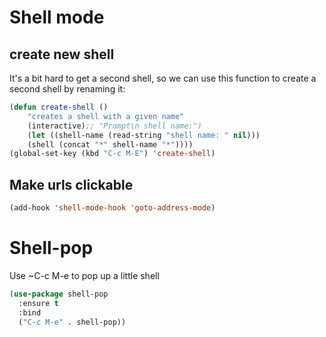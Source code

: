 * Shell mode

** create new shell
It's a bit hard to get a second shell, so we can use this function to
create a second shell by renaming it:
#+BEGIN_SRC emacs-lisp
  (defun create-shell ()
      "creates a shell with a given name"
      (interactive);; "Prompt\n shell name:")
      (let ((shell-name (read-string "shell name: " nil)))
      (shell (concat "*" shell-name "*"))))
  (global-set-key (kbd "C-c M-E") 'create-shell)
#+END_SRC

** Make urls clickable

   #+BEGIN_SRC emacs-lisp
     (add-hook 'shell-mode-hook 'goto-address-mode)
   #+END_SRC


* Shell-pop
Use ~C-c M-e to pop up a little shell
#+BEGIN_SRC emacs-lisp
  (use-package shell-pop
    :ensure t
    :bind
    ("C-c M-e" . shell-pop))
#+END_SRC
